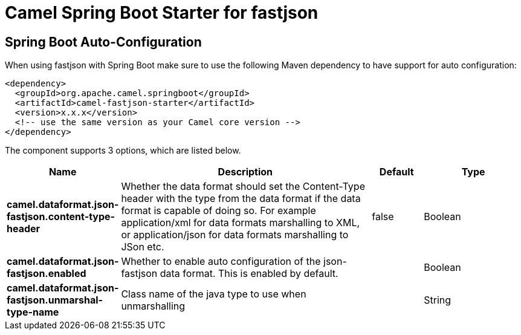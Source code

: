// spring-boot-auto-configure options: START
:page-partial:
:doctitle: Camel Spring Boot Starter for fastjson

== Spring Boot Auto-Configuration

When using fastjson with Spring Boot make sure to use the following Maven dependency to have support for auto configuration:

[source,xml]
----
<dependency>
  <groupId>org.apache.camel.springboot</groupId>
  <artifactId>camel-fastjson-starter</artifactId>
  <version>x.x.x</version>
  <!-- use the same version as your Camel core version -->
</dependency>
----


The component supports 3 options, which are listed below.



[width="100%",cols="2,5,^1,2",options="header"]
|===
| Name | Description | Default | Type
| *camel.dataformat.json-fastjson.content-type-header* | Whether the data format should set the Content-Type header with the type from the data format if the data format is capable of doing so. For example application/xml for data formats marshalling to XML, or application/json for data formats marshalling to JSon etc. | false | Boolean
| *camel.dataformat.json-fastjson.enabled* | Whether to enable auto configuration of the json-fastjson data format. This is enabled by default. |  | Boolean
| *camel.dataformat.json-fastjson.unmarshal-type-name* | Class name of the java type to use when unmarshalling |  | String
|===
// spring-boot-auto-configure options: END
